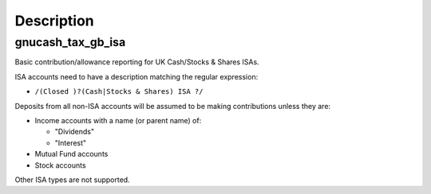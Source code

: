Description
===========

gnucash_tax_gb_isa
------------------

Basic contribution/allowance reporting for UK Cash/Stocks & Shares ISAs.

ISA accounts need to have a description matching the regular expression:

* ``/(Closed )?(Cash|Stocks & Shares) ISA ?/``

Deposits from all non-ISA accounts will be assumed to be making contributions
unless they are:

* Income accounts with a name (or parent name) of:

  * "Dividends"
  * "Interest"

* Mutual Fund accounts
* Stock accounts

Other ISA types are not supported.
